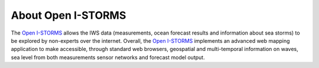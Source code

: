 About Open I-STORMS
===============

The `Open I-STORMS <http://www.seastorms.eu>`_  allows the IWS data
(measurements, ocean forecast results and information about sea storms) 
to be explored by non-experts over the internet. 
Overall, the `Open I-STORMS <http://www.seastorms.eu>`_ implements an advanced 
web mapping application to make accessible, through standard web browsers, 
geospatial and multi-temporal information on waves, sea level from both 
measurements sensor networks and forecast model output.


